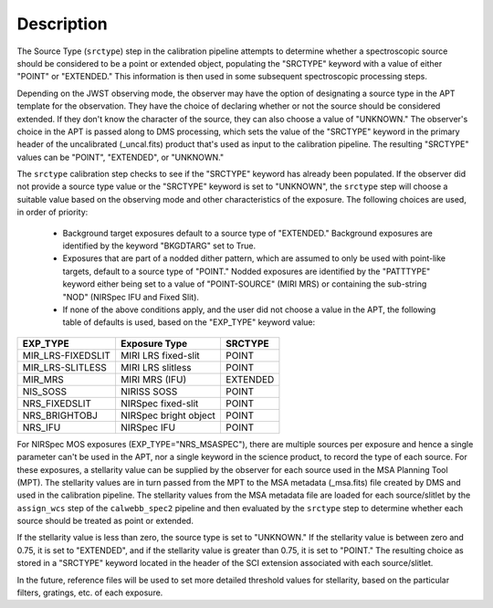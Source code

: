 Description
============
The Source Type (``srctype``) step in the calibration pipeline attempts to
determine whether a spectroscopic source should be considered to be a point
or extended object, populating the "SRCTYPE" keyword with a value of either
"POINT" or "EXTENDED."
This information is then used in some subsequent spectroscopic processing
steps.

Depending on the JWST observing mode, the observer may have the option of
designating a source type in the APT template for the observation. They have
the choice of declaring whether or not the source should be considered
extended. If they don't know the character of the source, they can also
choose a value of "UNKNOWN." The observer's choice in the APT is passed along
to DMS processing, which sets the value of the "SRCTYPE" keyword in the
primary header of the uncalibrated (_uncal.fits) product that's used as input
to the calibration pipeline. The resulting "SRCTYPE" values can be
"POINT", "EXTENDED", or "UNKNOWN."

The ``srctype`` calibration step checks to see if the "SRCTYPE" keyword
has already been populated. If the observer did not provide a source
type value or the "SRCTYPE" keyword is set to "UNKNOWN", the ``srctype``
step will choose a suitable value based on the observing mode and
other characteristics of the exposure. The following choices are used, in
order of priority:

 - Background target exposures default to a source type of "EXTENDED."
   Background exposures are identified by the keyword "BKGDTARG" set
   to True.

 - Exposures that are part of a nodded dither pattern, which are assumed
   to only be used with point-like targets, default to a source type
   of "POINT." Nodded exposures are identified by the "PATTTYPE" keyword
   either being set to a value of "POINT-SOURCE" (MIRI MRS) or containing
   the sub-string "NOD" (NIRSpec IFU and Fixed Slit).

 - If none of the above conditions apply, and the user did not choose a
   value in the APT, the following table of defaults is used, based on
   the "EXP_TYPE" keyword value:

+-------------------+------------------------+----------+
| EXP_TYPE          | Exposure Type          | SRCTYPE  |
+===================+========================+==========+
| MIR_LRS-FIXEDSLIT | MIRI LRS fixed-slit    | POINT    |
+-------------------+------------------------+----------+
| MIR_LRS-SLITLESS  | MIRI LRS slitless      | POINT    |
+-------------------+------------------------+----------+
| MIR_MRS           | MIRI MRS (IFU)         | EXTENDED |
+-------------------+------------------------+----------+
| NIS_SOSS          | NIRISS SOSS            | POINT    |
+-------------------+------------------------+----------+
| NRS_FIXEDSLIT     | NIRSpec fixed-slit     | POINT    |
+-------------------+------------------------+----------+
| NRS_BRIGHTOBJ     | NIRSpec bright object  | POINT    |
+-------------------+------------------------+----------+
| NRS_IFU           | NIRSpec IFU            | POINT    |
+-------------------+------------------------+----------+

For NIRSpec MOS exposures (EXP_TYPE="NRS_MSASPEC"), there are multiple
sources per exposure and hence a single parameter can't be used in the
APT, nor a single keyword in the science product, to record the type of
each source. For these exposures, a stellarity value can be supplied by
the observer for each source used in the MSA Planning Tool (MPT). The
stellarity values are
in turn passed from the MPT to the MSA metadata (_msa.fits) file
created by DMS and used in the calibration pipeline. The stellarity
values from the MSA metadata file are loaded for each source/slitlet
by the ``assign_wcs`` step of the ``calwebb_spec2`` pipeline and then
evaluated by the ``srctype`` step to determine whether each source
should be treated as point or extended.

If the stellarity value is less than zero, the source type is set to
"UNKNOWN." If the stellarity value is between zero and 0.75, it is
set to "EXTENDED", and if the stellarity value is greater than 0.75,
it is set to "POINT." The resulting choice as stored in a "SRCTYPE"
keyword located in the header of the SCI extension associated with
each source/slitlet.

In the future, reference files will be used
to set more detailed threshold values for stellarity, based on the
particular filters, gratings, etc. of each exposure.
